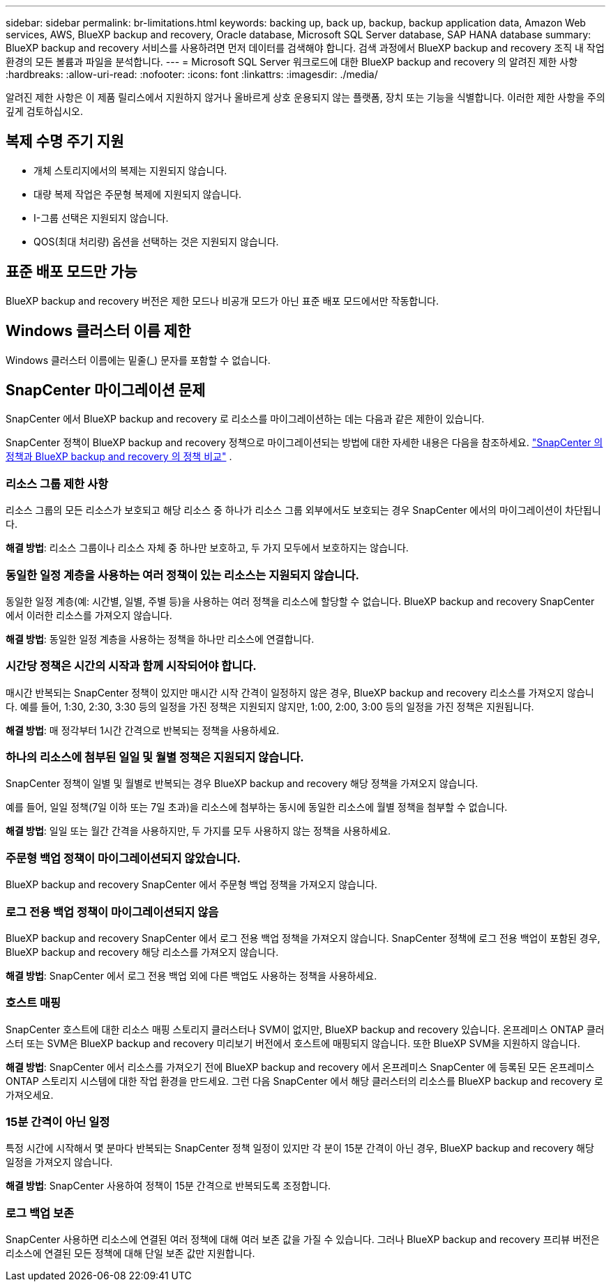 ---
sidebar: sidebar 
permalink: br-limitations.html 
keywords: backing up, back up, backup, backup application data, Amazon Web services, AWS, BlueXP backup and recovery, Oracle database, Microsoft SQL Server database, SAP HANA database 
summary: BlueXP backup and recovery 서비스를 사용하려면 먼저 데이터를 검색해야 합니다. 검색 과정에서 BlueXP backup and recovery 조직 내 작업 환경의 모든 볼륨과 파일을 분석합니다. 
---
= Microsoft SQL Server 워크로드에 대한 BlueXP backup and recovery 의 알려진 제한 사항
:hardbreaks:
:allow-uri-read: 
:nofooter: 
:icons: font
:linkattrs: 
:imagesdir: ./media/


[role="lead"]
알려진 제한 사항은 이 제품 릴리스에서 지원하지 않거나 올바르게 상호 운용되지 않는 플랫폼, 장치 또는 기능을 식별합니다. 이러한 제한 사항을 주의 깊게 검토하십시오.



== 복제 수명 주기 지원

* 개체 스토리지에서의 복제는 지원되지 않습니다.
* 대량 복제 작업은 주문형 복제에 지원되지 않습니다.
* I-그룹 선택은 지원되지 않습니다.
* QOS(최대 처리량) 옵션을 선택하는 것은 지원되지 않습니다.




== 표준 배포 모드만 가능

BlueXP backup and recovery 버전은 제한 모드나 비공개 모드가 아닌 표준 배포 모드에서만 작동합니다.



== Windows 클러스터 이름 제한

Windows 클러스터 이름에는 밑줄(_) 문자를 포함할 수 없습니다.



== SnapCenter 마이그레이션 문제

SnapCenter 에서 BlueXP backup and recovery 로 리소스를 마이그레이션하는 데는 다음과 같은 제한이 있습니다.

SnapCenter 정책이 BlueXP backup and recovery 정책으로 마이그레이션되는 방법에 대한 자세한 내용은 다음을 참조하세요. link:reference-policy-differences-snapcenter.html["SnapCenter 의 정책과 BlueXP backup and recovery 의 정책 비교"] .



=== 리소스 그룹 제한 사항

리소스 그룹의 모든 리소스가 보호되고 해당 리소스 중 하나가 리소스 그룹 외부에서도 보호되는 경우 SnapCenter 에서의 마이그레이션이 차단됩니다.

*해결 방법*: 리소스 그룹이나 리소스 자체 중 하나만 보호하고, 두 가지 모두에서 보호하지는 않습니다.



=== 동일한 일정 계층을 사용하는 여러 정책이 있는 리소스는 지원되지 않습니다.

동일한 일정 계층(예: 시간별, 일별, 주별 등)을 사용하는 여러 정책을 리소스에 할당할 수 없습니다. BlueXP backup and recovery SnapCenter 에서 이러한 리소스를 가져오지 않습니다.

*해결 방법*: 동일한 일정 계층을 사용하는 정책을 하나만 리소스에 연결합니다.



=== 시간당 정책은 시간의 시작과 함께 시작되어야 합니다.

매시간 반복되는 SnapCenter 정책이 있지만 매시간 시작 간격이 일정하지 않은 경우, BlueXP backup and recovery 리소스를 가져오지 않습니다. 예를 들어, 1:30, 2:30, 3:30 등의 일정을 가진 정책은 지원되지 않지만, 1:00, 2:00, 3:00 등의 일정을 가진 정책은 지원됩니다.

*해결 방법*: 매 정각부터 1시간 간격으로 반복되는 정책을 사용하세요.



=== 하나의 리소스에 첨부된 일일 및 월별 정책은 지원되지 않습니다.

SnapCenter 정책이 일별 및 월별로 반복되는 경우 BlueXP backup and recovery 해당 정책을 가져오지 않습니다.

예를 들어, 일일 정책(7일 이하 또는 7일 초과)을 리소스에 첨부하는 동시에 동일한 리소스에 월별 정책을 첨부할 수 없습니다.

*해결 방법*: 일일 또는 월간 간격을 사용하지만, 두 가지를 모두 사용하지 않는 정책을 사용하세요.



=== 주문형 백업 정책이 마이그레이션되지 않았습니다.

BlueXP backup and recovery SnapCenter 에서 주문형 백업 정책을 가져오지 않습니다.



=== 로그 전용 백업 정책이 마이그레이션되지 않음

BlueXP backup and recovery SnapCenter 에서 로그 전용 백업 정책을 가져오지 않습니다. SnapCenter 정책에 로그 전용 백업이 포함된 경우, BlueXP backup and recovery 해당 리소스를 가져오지 않습니다.

*해결 방법*: SnapCenter 에서 로그 전용 백업 외에 다른 백업도 사용하는 정책을 사용하세요.



=== 호스트 매핑

SnapCenter 호스트에 대한 리소스 매핑 스토리지 클러스터나 SVM이 없지만, BlueXP backup and recovery 있습니다. 온프레미스 ONTAP 클러스터 또는 SVM은 BlueXP backup and recovery 미리보기 버전에서 호스트에 매핑되지 않습니다. 또한 BlueXP SVM을 지원하지 않습니다.

*해결 방법*: SnapCenter 에서 리소스를 가져오기 전에 BlueXP backup and recovery 에서 온프레미스 SnapCenter 에 등록된 모든 온프레미스 ONTAP 스토리지 시스템에 대한 작업 환경을 만드세요. 그런 다음 SnapCenter 에서 해당 클러스터의 리소스를 BlueXP backup and recovery 로 가져오세요.



=== 15분 간격이 아닌 일정

특정 시간에 시작해서 몇 분마다 반복되는 SnapCenter 정책 일정이 있지만 각 분이 15분 간격이 아닌 경우, BlueXP backup and recovery 해당 일정을 가져오지 않습니다.

*해결 방법*: SnapCenter 사용하여 정책이 15분 간격으로 반복되도록 조정합니다.



=== 로그 백업 보존

SnapCenter 사용하면 리소스에 연결된 여러 정책에 대해 여러 보존 값을 가질 수 있습니다. 그러나 BlueXP backup and recovery 프리뷰 버전은 리소스에 연결된 모든 정책에 대해 단일 보존 값만 지원합니다.
